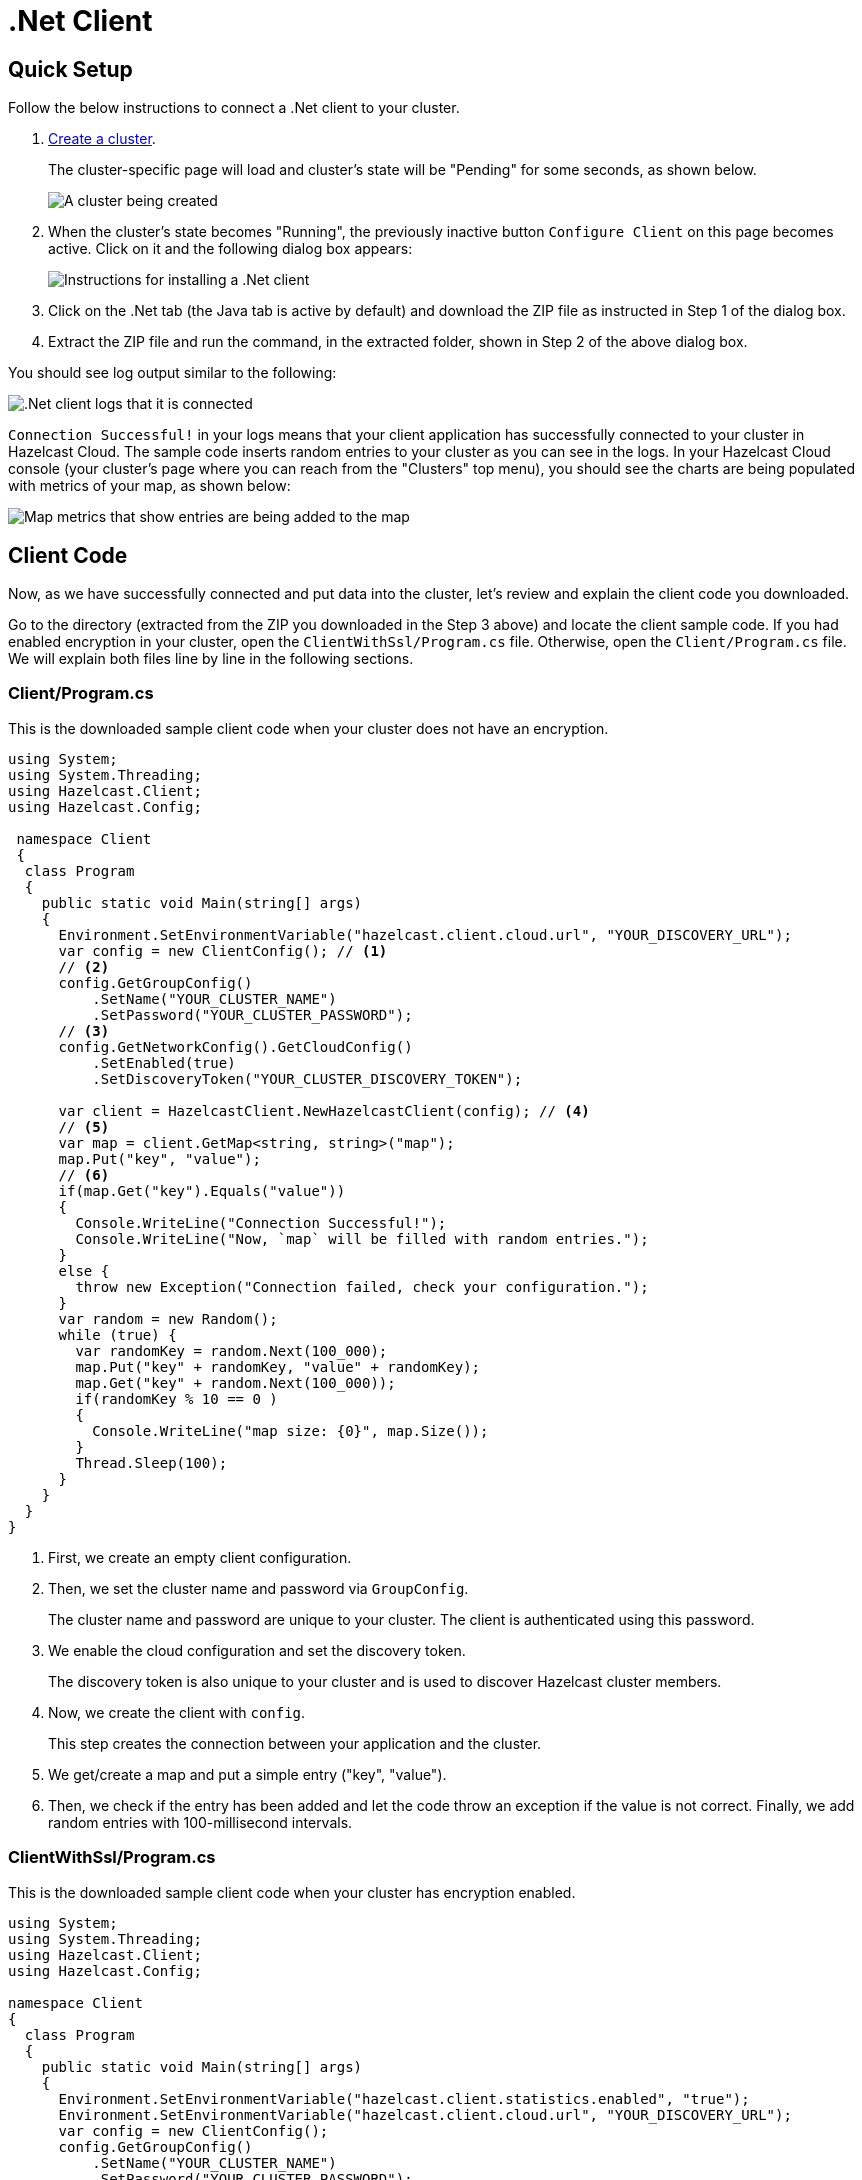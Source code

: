= .Net Client
:url-github-net: http://hazelcast.github.io/hazelcast-csharp-client/dev/doc/configuration.html

== Quick Setup

Follow the below instructions to connect a .Net client to your cluster.

. xref:create-starter-cluster.adoc[Create a cluster].
+
The cluster-specific page will load and cluster's state will be "Pending" for some seconds, as shown below.
+
image:create-cluster-pending.png[A cluster being created]

. When the cluster's state becomes "Running", the previously inactive button `Configure Client` on this page becomes active. Click on it and the following dialog box appears:
+
image:net-client-dialog.png[Instructions for installing a .Net client]

. Click on the .Net tab (the Java tab is active by default) and download the ZIP file as instructed in Step 1 of the dialog box.

. Extract the ZIP file and run the command, in the extracted folder, shown in Step 2 of the above dialog box.

You should see log output similar to the following:

image:net-client-log.png[.Net client logs that it is connected]

`Connection Successful!` in your logs means that your client application has successfully connected to your cluster in Hazelcast Cloud. The sample code inserts random entries to your cluster as you can see in the logs. In your Hazelcast Cloud console (your cluster's page where you can reach from the "Clusters" top menu), you should see the charts are being populated with metrics of your map, as shown below:

image:map-metrics-client-connection.png[Map metrics that show entries are being added to the map]

== Client Code

Now, as we have successfully connected and put data into the cluster, let's review and explain the client code you downloaded.

Go to the directory (extracted from the ZIP you downloaded in the Step 3 above) and locate the client sample code. If you had enabled encryption in your cluster, open the `ClientWithSsl/Program.cs` file. Otherwise, open the `Client/Program.cs` file. We will explain both files line by line in the following sections.

=== Client/Program.cs

This is the downloaded sample client code when your cluster does not have an encryption.

[source,cs]
----
using System;
using System.Threading;
using Hazelcast.Client;
using Hazelcast.Config;

 namespace Client
 {
  class Program
  {
    public static void Main(string[] args)
    {
      Environment.SetEnvironmentVariable("hazelcast.client.cloud.url", "YOUR_DISCOVERY_URL");
      var config = new ClientConfig(); // <1>
      // <2>
      config.GetGroupConfig()
          .SetName("YOUR_CLUSTER_NAME")
          .SetPassword("YOUR_CLUSTER_PASSWORD");
      // <3>
      config.GetNetworkConfig().GetCloudConfig()
          .SetEnabled(true)
          .SetDiscoveryToken("YOUR_CLUSTER_DISCOVERY_TOKEN");

      var client = HazelcastClient.NewHazelcastClient(config); // <4>
      // <5>
      var map = client.GetMap<string, string>("map");
      map.Put("key", "value");
      // <6>
      if(map.Get("key").Equals("value"))
      {
        Console.WriteLine("Connection Successful!");
        Console.WriteLine("Now, `map` will be filled with random entries.");
      }
      else {
        throw new Exception("Connection failed, check your configuration.");
      }
      var random = new Random();
      while (true) {
        var randomKey = random.Next(100_000);
        map.Put("key" + randomKey, "value" + randomKey);
        map.Get("key" + random.Next(100_000));
        if(randomKey % 10 == 0 )
        {
          Console.WriteLine("map size: {0}", map.Size());
        }
        Thread.Sleep(100);
      }
    }
  }
}
----

<1> First, we create an empty client configuration.

<2> Then, we set the cluster name and password via `GroupConfig`.
+
The cluster name and password are unique to your cluster. The client is authenticated using this password.

<3> We enable the cloud configuration and set the discovery token.
+
The discovery token is also unique to your cluster and is used to discover Hazelcast cluster members.

<4> Now, we create the client with `config`.
+
This step creates the connection between your application and the cluster.

<5> We get/create a map and put a simple entry ("key", "value").

<6> Then, we check if the entry has been added and let the code throw an exception if the value is not correct. Finally, we add random entries with 100-millisecond intervals.

=== ClientWithSsl/Program.cs

This is the downloaded sample client code when your cluster has encryption enabled.

[source,cs]
----
using System;
using System.Threading;
using Hazelcast.Client;
using Hazelcast.Config;

namespace Client
{
  class Program
  {
    public static void Main(string[] args)
    {
      Environment.SetEnvironmentVariable("hazelcast.client.statistics.enabled", "true");
      Environment.SetEnvironmentVariable("hazelcast.client.cloud.url", "YOUR_DISCOVERY_URL");
      var config = new ClientConfig();
      config.GetGroupConfig()
          .SetName("YOUR_CLUSTER_NAME")
          .SetPassword("YOUR_CLUSTER_PASSWORD");

      config.GetNetworkConfig().GetCloudConfig()
          .SetEnabled(true)
          .SetDiscoveryToken("YOUR_CLUSTER_DISCOVERY_TOKEN");
      // <1>
      config.GetNetworkConfig().GetSSLConfig()
          .SetEnabled(true)
          .SetProperty(SSLConfig.ValidateCertificateChain, "false")
          .SetProperty(SSLConfig.CertificateFilePath, "client.pfx")
          .SetProperty(SSLConfig.CertificatePassword, "YOUR_SSL_PASSWORD");

      var client = HazelcastClient.NewHazelcastClient(config);
      var map = client.GetMap<string, string>("map");
      map.Put("key", "value");
      if(map.Get("key").Equals("value"))
      {
        Console.WriteLine("Connection Successful!");
        Console.WriteLine("Now, `map` will be filled with random entries.");
      }
      else {
        throw new Exception("Connection failed, check your configuration.");
      }
      var random = new Random();
      while (true) {
        var randomKey = random.Next(100_000);
        map.Put("key" + randomKey, "value" + randomKey);
        map.Get("key" + random.Next(100_000));
        if(randomKey % 10 == 0 )
        {
          Console.WriteLine("map size: {0}", map.Size());
        }
        Thread.Sleep(100);
      }
    }
  }
}
----

<1> The only difference between this one and the `Client/Program.cs` is the lines that enable and configure SSL encryption on the client side.
+
You may want to move the `pfx` file to another directory. Then, you need to set `CertificateFilePath` accordingly. 

== More Configuration Options

Please refer to the link:{url-github-net}[Hazelcast .Net Client Documentation] for further configuration options.